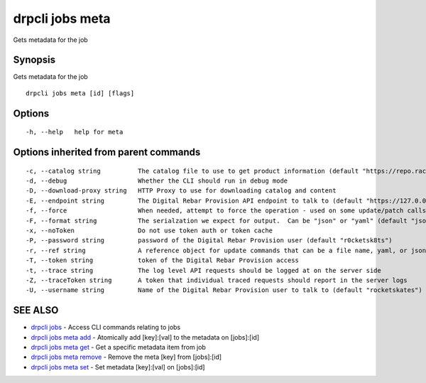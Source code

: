 drpcli jobs meta
----------------

Gets metadata for the job

Synopsis
~~~~~~~~

Gets metadata for the job

::

   drpcli jobs meta [id] [flags]

Options
~~~~~~~

::

     -h, --help   help for meta

Options inherited from parent commands
~~~~~~~~~~~~~~~~~~~~~~~~~~~~~~~~~~~~~~

::

     -c, --catalog string          The catalog file to use to get product information (default "https://repo.rackn.io")
     -d, --debug                   Whether the CLI should run in debug mode
     -D, --download-proxy string   HTTP Proxy to use for downloading catalog and content
     -E, --endpoint string         The Digital Rebar Provision API endpoint to talk to (default "https://127.0.0.1:8092")
     -f, --force                   When needed, attempt to force the operation - used on some update/patch calls
     -F, --format string           The serialzation we expect for output.  Can be "json" or "yaml" (default "json")
     -x, --noToken                 Do not use token auth or token cache
     -P, --password string         password of the Digital Rebar Provision user (default "r0cketsk8ts")
     -r, --ref string              A reference object for update commands that can be a file name, yaml, or json blob
     -T, --token string            token of the Digital Rebar Provision access
     -t, --trace string            The log level API requests should be logged at on the server side
     -Z, --traceToken string       A token that individual traced requests should report in the server logs
     -U, --username string         Name of the Digital Rebar Provision user to talk to (default "rocketskates")

SEE ALSO
~~~~~~~~

-  `drpcli jobs <drpcli_jobs.html>`__ - Access CLI commands relating to
   jobs
-  `drpcli jobs meta add <drpcli_jobs_meta_add.html>`__ - Atomically add
   [key]:[val] to the metadata on [jobs]:[id]
-  `drpcli jobs meta get <drpcli_jobs_meta_get.html>`__ - Get a specific
   metadata item from job
-  `drpcli jobs meta remove <drpcli_jobs_meta_remove.html>`__ - Remove
   the meta [key] from [jobs]:[id]
-  `drpcli jobs meta set <drpcli_jobs_meta_set.html>`__ - Set metadata
   [key]:[val] on [jobs]:[id]
